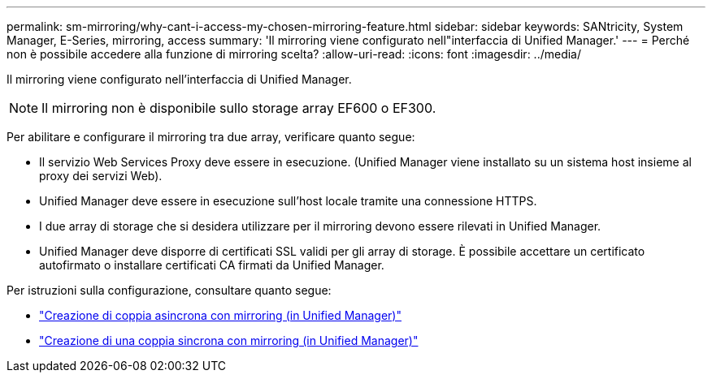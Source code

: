---
permalink: sm-mirroring/why-cant-i-access-my-chosen-mirroring-feature.html 
sidebar: sidebar 
keywords: SANtricity, System Manager, E-Series, mirroring, access 
summary: 'Il mirroring viene configurato nell"interfaccia di Unified Manager.' 
---
= Perché non è possibile accedere alla funzione di mirroring scelta?
:allow-uri-read: 
:icons: font
:imagesdir: ../media/


[role="lead"]
Il mirroring viene configurato nell'interfaccia di Unified Manager.

[NOTE]
====
Il mirroring non è disponibile sullo storage array EF600 o EF300.

====
Per abilitare e configurare il mirroring tra due array, verificare quanto segue:

* Il servizio Web Services Proxy deve essere in esecuzione. (Unified Manager viene installato su un sistema host insieme al proxy dei servizi Web).
* Unified Manager deve essere in esecuzione sull'host locale tramite una connessione HTTPS.
* I due array di storage che si desidera utilizzare per il mirroring devono essere rilevati in Unified Manager.
* Unified Manager deve disporre di certificati SSL validi per gli array di storage. È possibile accettare un certificato autofirmato o installare certificati CA firmati da Unified Manager.


Per istruzioni sulla configurazione, consultare quanto segue:

* link:../um-manage/create-asynchronous-mirrored-pair-um.html["Creazione di coppia asincrona con mirroring (in Unified Manager)"]
* link:../um-manage/create-synchronous-mirrored-pair-um.html["Creazione di una coppia sincrona con mirroring (in Unified Manager)"]

